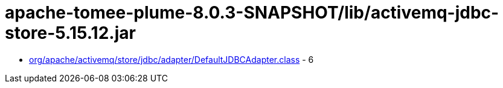 = apache-tomee-plume-8.0.3-SNAPSHOT/lib/activemq-jdbc-store-5.15.12.jar

 - link:org/apache/activemq/store/jdbc/adapter/DefaultJDBCAdapter.adoc[org/apache/activemq/store/jdbc/adapter/DefaultJDBCAdapter.class] - 6
